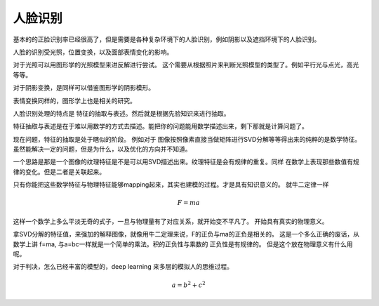 人脸识别
********

基本的的正脸识别率已经很高了，但是需要是各种复杂环境下的人脸识别，例如阴影以及遮挡环境下的人脸识别。

人脸的识别受光照，位置变换，以及面部表情变化的影响。

对于光照可以用图形学的光照模型来进反解进行尝试。
这个需要从根据照片来判断光照模型的类型了。例如平行光与点光，高光等等。

对于阴影变换，是同样可以借鉴图形学的阴影模形。

表情变换同样的，图形学上也是相关的研究。


人脸识别处理的特点是 特征的抽取与表述。然后就是根据先验知识来进行抽取。

特征抽取与表述是在于难以用数学的方式去描述。能把你的问题能用数学描述出来，剩下那就是计算问题了。

现在问题，特征的抽取是处于瞎似的阶段。
例如对于 图像按照像素直接当做矩阵进行SVD分解等等得出来的纯粹的是数学特征。
虽然能解决一定的问题，但是为什么，以及优化的方向并不知道。

一个思路是那是一个图像的纹理特征是不是可以用SVD描述出来。纹理特征是会有规律的重复。同样
在数学上表现那些数值有规律的变化。但是二者是关联起来。

只有你能把这些数学特征与物理特征能够mapping起来，其实也建模的过程。才是具有知识意义的。
就牛二定律一样

.. math:: F = ma

这样一个数学上多么平淡无奇的式子，一旦与物理量有了对应关系，就开始变不平凡了。
开始具有真实的物理意义。

拿SVD分解的特征值，来强加的解释图像，就像用牛二定理来说，F的正负与ma的正负是相关的。
这是一个多么正确的废话，从数学上讲 f=ma, 与a=bc一样就是一个简单的乘法。积的正负性与乘数的
正负性是有规律的。 但是这个放在物理意义有什么用呢。


对于判决，怎么已经丰富的模型的，deep learning 来多层的模拟人的思维过程。

.. math::
   
   a = b^2 + c^2
